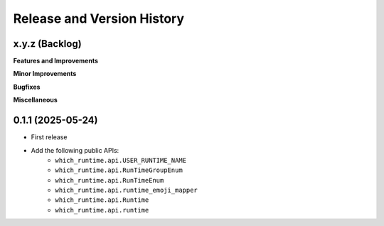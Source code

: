 .. _release_history:

Release and Version History
==============================================================================


x.y.z (Backlog)
~~~~~~~~~~~~~~~~~~~~~~~~~~~~~~~~~~~~~~~~~~~~~~~~~~~~~~~~~~~~~~~~~~~~~~~~~~~~~~
**Features and Improvements**

**Minor Improvements**

**Bugfixes**

**Miscellaneous**


0.1.1 (2025-05-24)
~~~~~~~~~~~~~~~~~~~~~~~~~~~~~~~~~~~~~~~~~~~~~~~~~~~~~~~~~~~~~~~~~~~~~~~~~~~~~~
- First release
- Add the following public APIs:
    - ``which_runtime.api.USER_RUNTIME_NAME``
    - ``which_runtime.api.RunTimeGroupEnum``
    - ``which_runtime.api.RunTimeEnum``
    - ``which_runtime.api.runtime_emoji_mapper``
    - ``which_runtime.api.Runtime``
    - ``which_runtime.api.runtime``
